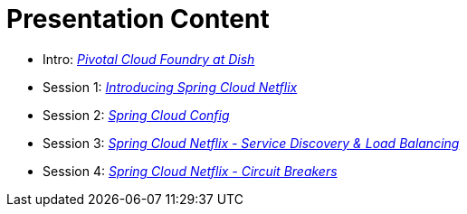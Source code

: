 = Presentation Content

 * Intro: link:presentations/Intro_CF_at_TM.pptx[_Pivotal Cloud Foundry at Dish_]
 * Session 1: link:presentations/Session_1_Intro_SC.pptx[_Introducing Spring Cloud Netflix_]
 * Session 2: link:presentations/Session_2_SC_Config.pptx[_Spring Cloud Config_]
 * Session 3: link:presentations/Session_3_SC_Discovery_LB.pptx[_Spring Cloud Netflix - Service Discovery & Load Balancing_]
 * Session 4: link:presentations/Session_4_Circuit_Breaker.pptx[_Spring Cloud Netflix - Circuit Breakers_]

